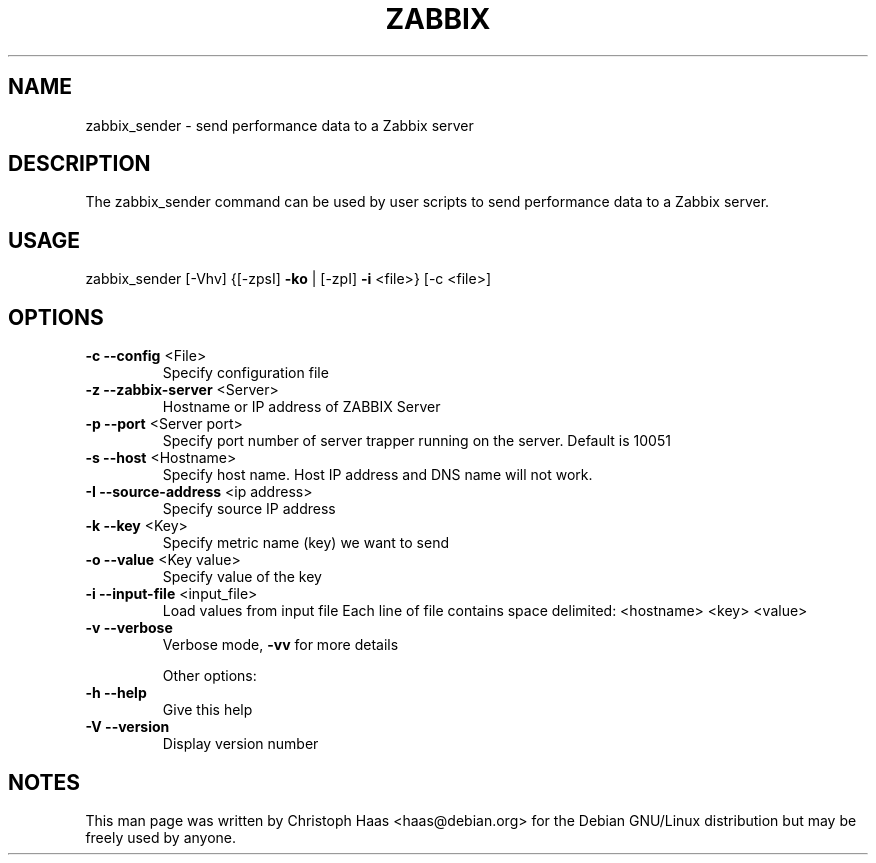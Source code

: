 .TH ZABBIX "1" "October 2009" "ZABBIX Sender" "ZABBIX Monitoring server"
.SH NAME
zabbix_sender \- send performance data to a Zabbix server
.SH DESCRIPTION
The zabbix_sender command can be used by user scripts to send performance
data to a Zabbix server.
.SH USAGE
zabbix_sender [\-Vhv] {[\-zpsI] \fB\-ko\fR | [\-zpI] \fB\-i\fR <file>} [\-c <file>]
.SH OPTIONS
.TP
\fB\-c\fR \fB\-\-config\fR <File>
Specify configuration file
.TP
\fB\-z\fR \fB\-\-zabbix\-server\fR <Server>
Hostname or IP address of ZABBIX Server
.TP
\fB\-p\fR \fB\-\-port\fR <Server port>
Specify port number of server trapper running on the server. Default is 10051
.TP
\fB\-s\fR \fB\-\-host\fR <Hostname>
Specify host name. Host IP address and DNS name will not work.
.TP
\fB\-I\fR \fB\-\-source\-address\fR <ip address>
Specify source IP address
.TP
\fB\-k\fR \fB\-\-key\fR <Key>
Specify metric name (key) we want to send
.TP
\fB\-o\fR \fB\-\-value\fR <Key value>
Specify value of the key
.TP
\fB\-i\fR \fB\-\-input\-file\fR <input_file>
Load values from input file
Each line of file contains space delimited: <hostname> <key> <value>
.TP
\fB\-v\fR \fB\-\-verbose\fR
Verbose mode, \fB\-vv\fR for more details
.IP
Other options:
.TP
\fB\-h\fR \fB\-\-help\fR
Give this help
.TP
\fB\-V\fR \fB\-\-version\fR
Display version number
.SH NOTES
This man page was written by Christoph Haas <haas@debian.org> for the Debian
GNU/Linux distribution but may be freely used by anyone.

